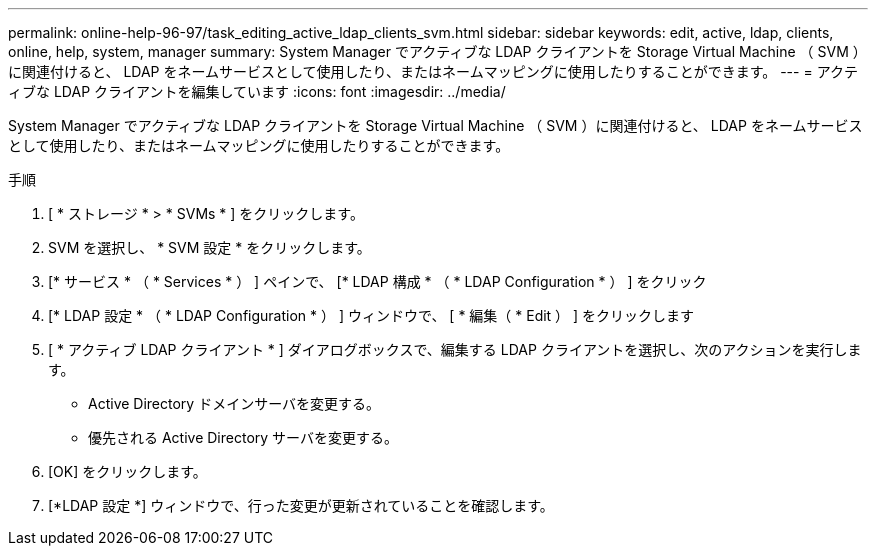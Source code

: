 ---
permalink: online-help-96-97/task_editing_active_ldap_clients_svm.html 
sidebar: sidebar 
keywords: edit, active, ldap, clients, online, help, system, manager 
summary: System Manager でアクティブな LDAP クライアントを Storage Virtual Machine （ SVM ）に関連付けると、 LDAP をネームサービスとして使用したり、またはネームマッピングに使用したりすることができます。 
---
= アクティブな LDAP クライアントを編集しています
:icons: font
:imagesdir: ../media/


[role="lead"]
System Manager でアクティブな LDAP クライアントを Storage Virtual Machine （ SVM ）に関連付けると、 LDAP をネームサービスとして使用したり、またはネームマッピングに使用したりすることができます。

.手順
. [ * ストレージ * > * SVMs * ] をクリックします。
. SVM を選択し、 * SVM 設定 * をクリックします。
. [* サービス * （ * Services * ） ] ペインで、 [* LDAP 構成 * （ * LDAP Configuration * ） ] をクリック
. [* LDAP 設定 * （ * LDAP Configuration * ） ] ウィンドウで、 [ * 編集（ * Edit ） ] をクリックします
. [ * アクティブ LDAP クライアント * ] ダイアログボックスで、編集する LDAP クライアントを選択し、次のアクションを実行します。
+
** Active Directory ドメインサーバを変更する。
** 優先される Active Directory サーバを変更する。


. [OK] をクリックします。
. [*LDAP 設定 *] ウィンドウで、行った変更が更新されていることを確認します。

